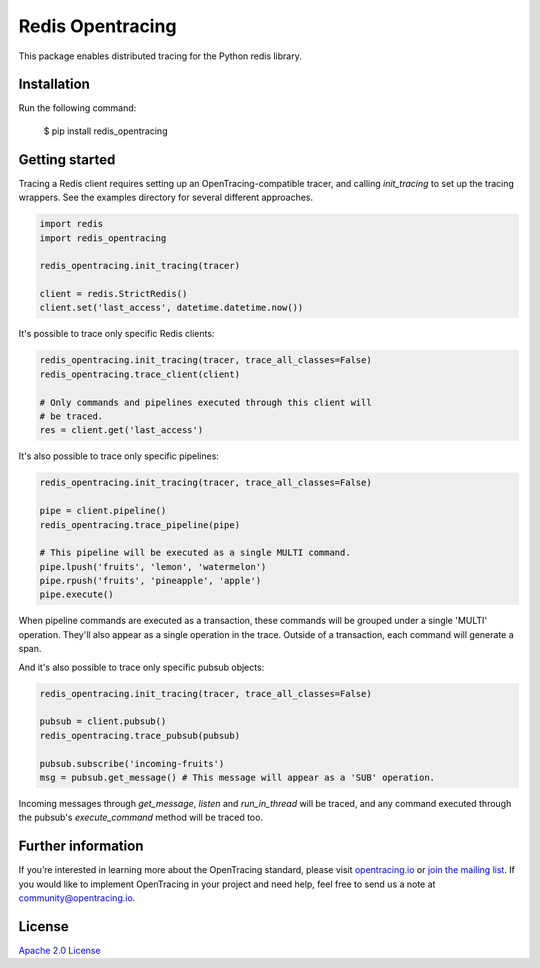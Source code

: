 #################
Redis Opentracing
#################

This package enables distributed tracing for the Python redis library.

Installation
============

Run the following command:

    $ pip install redis_opentracing

Getting started
===============

Tracing a Redis client requires setting up an OpenTracing-compatible tracer, and calling `init_tracing` to set up the tracing wrappers. See the examples directory for several different approaches.

.. code-block:: python

    import redis
    import redis_opentracing

    redis_opentracing.init_tracing(tracer)

    client = redis.StrictRedis()
    client.set('last_access', datetime.datetime.now())

It's possible to trace only specific Redis clients:

.. code-block:: python

    redis_opentracing.init_tracing(tracer, trace_all_classes=False)
    redis_opentracing.trace_client(client)

    # Only commands and pipelines executed through this client will
    # be traced.
    res = client.get('last_access')

It's also possible to trace only specific pipelines:

.. code-block:: python

    redis_opentracing.init_tracing(tracer, trace_all_classes=False)

    pipe = client.pipeline()
    redis_opentracing.trace_pipeline(pipe)

    # This pipeline will be executed as a single MULTI command.
    pipe.lpush('fruits', 'lemon', 'watermelon')
    pipe.rpush('fruits', 'pineapple', 'apple')
    pipe.execute()

When pipeline commands are executed as a transaction, these commands will be grouped under a single 'MULTI' operation. They'll also appear as a single operation in the trace. Outside of a transaction, each command will generate a span.

And it's also possible to trace only specific pubsub objects:

.. code-block:: python

    redis_opentracing.init_tracing(tracer, trace_all_classes=False)

    pubsub = client.pubsub()
    redis_opentracing.trace_pubsub(pubsub)

    pubsub.subscribe('incoming-fruits')
    msg = pubsub.get_message() # This message will appear as a 'SUB' operation.

Incoming messages through `get_message`, `listen` and `run_in_thread` will be traced, and any command executed through the pubsub's `execute_command` method will be traced too.

Further information
===================

If you’re interested in learning more about the OpenTracing standard, please visit `opentracing.io`_ or `join the mailing list`_. If you would like to implement OpenTracing in your project and need help, feel free to send us a note at `community@opentracing.io`_.

.. _opentracing.io: http://opentracing.io/
.. _join the mailing list: http://opentracing.us13.list-manage.com/subscribe?u=180afe03860541dae59e84153&id=19117aa6cd
.. _community@opentracing.io: community@opentracing.io

License
=======
`Apache 2.0 License <https://github.com/opentracing-contrib/python-redis/blob/master/LICENSE>`_
